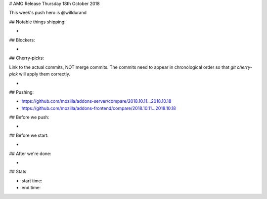# AMO Release Thursday 18th October 2018

This week's push hero is @willdurand

## Notable things shipping:

*

## Blockers:

*

## Cherry-picks:

Link to the actual commits, NOT merge commits. The commits need to appear
in chronological order so that `git cherry-pick` will apply them correctly.

*

## Pushing:

* https://github.com/mozilla/addons-server/compare/2018.10.11...2018.10.18
* https://github.com/mozilla/addons-frontend/compare/2018.10.11...2018.10.18


## Before we push:

*

## Before we start:

*

## After we're done:

*

## Stats

* start time:
* end time:
